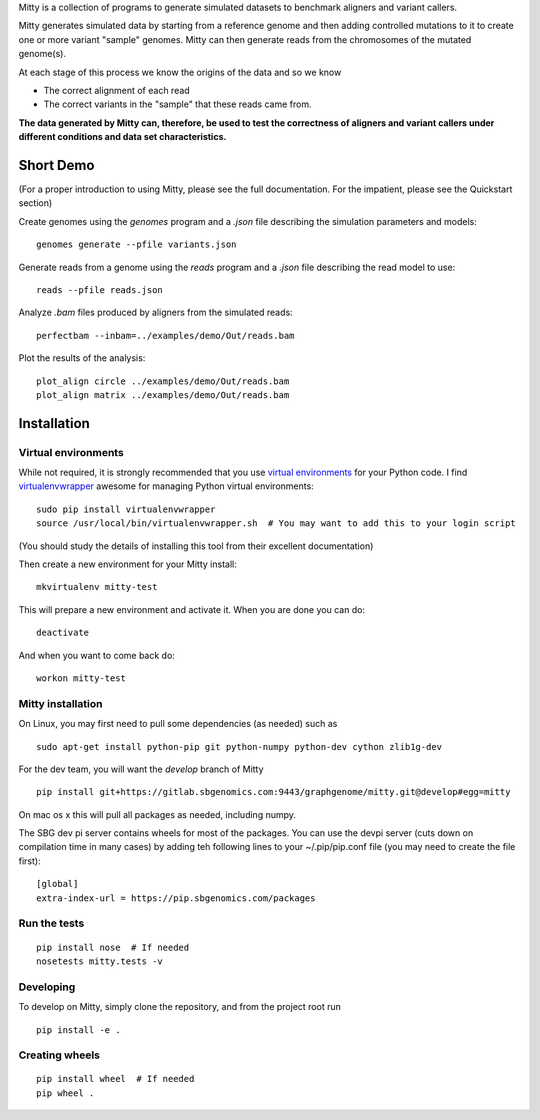 Mitty is a collection of programs to generate simulated datasets to benchmark aligners and variant callers.

Mitty generates simulated data by starting from a reference genome and then adding controlled mutations to it to create
one or more variant "sample" genomes. Mitty can then generate reads from the chromosomes of the mutated genome(s). 

At each stage of this process we know the origins of the data and so we know

- The correct alignment of each read
- The correct variants in the "sample" that these reads came from.

**The data generated by Mitty can, therefore, be used to test the correctness of aligners and variant callers under
different conditions and data set characteristics.**

Short Demo
==========
(For a proper introduction to using Mitty, please see the full documentation. For the impatient, please see the Quickstart section)

Create genomes using the `genomes` program and a `.json` file describing the simulation parameters and models::

    genomes generate --pfile variants.json

Generate reads from a genome using the `reads` program and a `.json` file describing the read model to use::

    reads --pfile reads.json
    
Analyze `.bam` files produced by aligners from the simulated reads::

    perfectbam --inbam=../examples/demo/Out/reads.bam

Plot the results of the analysis::

    plot_align circle ../examples/demo/Out/reads.bam
    plot_align matrix ../examples/demo/Out/reads.bam


Installation
============

Virtual environments
--------------------
While not required, it is strongly recommended that you use `virtual environments`_ for your Python code. I find
`virtualenvwrapper`_ awesome for managing Python virtual environments::

    sudo pip install virtualenvwrapper
    source /usr/local/bin/virtualenvwrapper.sh  # You may want to add this to your login script

(You should study the details of installing this tool from their excellent documentation)

Then create a new environment for your Mitty install::
    
    mkvirtualenv mitty-test
    
This will prepare a new environment and activate it. When you are done you can do::

    deactivate

And when you want to come back do::

    workon mitty-test


.. _virtual environments: http://docs.python-guide.org/en/latest/dev/virtualenvs/
.. _virtualenvwrapper: https://virtualenvwrapper.readthedocs.org/en/latest/


Mitty installation
------------------
On Linux, you may first need to pull some dependencies (as needed) such as ::

    sudo apt-get install python-pip git python-numpy python-dev cython zlib1g-dev

For the dev team, you will want the `develop` branch of Mitty ::
    
    pip install git+https://gitlab.sbgenomics.com:9443/graphgenome/mitty.git@develop#egg=mitty

On mac os x this will pull all packages as needed, including numpy. 

The SBG dev pi server contains wheels for most of the packages. You can use the devpi server (cuts down on compilation
time in many cases) by adding teh following lines to your ~/.pip/pip.conf file (you may need to create the file first):

::

    [global]
    extra-index-url = https://pip.sbgenomics.com/packages


    
Run the tests
-------------
::

    pip install nose  # If needed
    nosetests mitty.tests -v


Developing
----------

To develop on Mitty, simply clone the repository, and from the project root run ::

    pip install -e .


Creating wheels
---------------
::

    pip install wheel  # If needed
    pip wheel .
